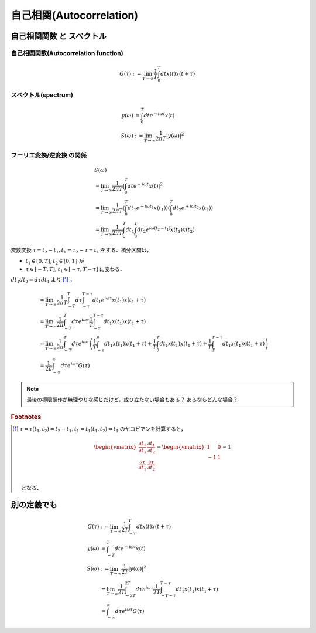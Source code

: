 ==========================
自己相関(Autocorrelation) 
==========================

自己相関関数 と スペクトル 
===========================

自己相関関数(Autocorrelation function) 
---------------------------------------

.. math::

  G(\tau) := \lim_{T\to \infty} \frac{1}{T} \int_0^T dt x(t) x(t+\tau)


スペクトル(spectrum) 
---------------------

.. math::

  y(\omega) &= \int_0^T dt e^{- i\omega t} x(t) \\
  S(\omega) &:= \lim_{T\to \infty} \frac{1}{2\pi T} |y(\omega)|^2


フーリエ変換/逆変換 の関係 
---------------------------

.. math::

  & S(\omega) \\
  &= \lim_{T\to \infty} \frac{1}{2\pi T}
  \left| \int_0^T dt e^{- i\omega t} x(t) \right|^2\\
  %
  &= \lim_{T\to \infty} \frac{1}{2\pi T}
  \left( \int_0^T dt_1 e^{- i\omega t_1} x(t_1) \right)
  \left( \int_0^T dt_2 e^{+ i\omega t_2} x(t_2) \right) \\
  %
  &= \lim_{T\to \infty} \frac{1}{2\pi T} \int_0^T dt_1 \int_0^T  dt_2
  e^{i\omega (t_2 - t_1)} x(t_1) x(t_2)

変数変換 :math:`\tau=t_2-t_1, t_1=\tau_2-\tau=t_1` をする．積分区間は，

- :math:`t_1 \in [0,T]`, :math:`t_2 \in [0,T]` が
- :math:`\tau \in [-T,T]`, :math:`t_1 \in [-\tau,T-\tau]` に変わる．

:math:`dt_1 dt_2 = d\tau dt_1` より [#f1]_ ，

.. math::

  &= \lim_{T\to \infty} \frac{1}{2\pi T}
  \int_{-T}^T d\tau
  \int_{-\tau}^{T-\tau} dt_1 e^{i \omega \tau} x(t_1) x(t_1+\tau) \\
  %
  &= \lim_{T\to \infty} \frac{1}{2\pi}
  \int_{-T}^T d\tau e^{i \omega \tau}
  \frac{1}{T}
  \int_{-\tau}^{T-\tau} dt_1 x(t_1) x(t_1+\tau) \\
  %
  &= \lim_{T\to \infty} \frac{1}{2\pi}
  \int_{-T}^T d\tau e^{i \omega \tau}
  \left(
    \frac{1}{T}
    \int_{-\tau}^{0} dt_1 x(t_1) x(t_1+\tau)
    +
    \underline{
      \frac{1}{T}
      \int_{0}^{T} dt_1 x(t_1) x(t_1+\tau)
    }
    +
    \frac{1}{T}
    \int_{T}^{T-\tau} dt_1 x(t_1) x(t_1+\tau)
  \right) \\
  %
  &= \frac{1}{2\pi}
  \int_{-\infty}^\infty d\tau e^{i \omega \tau}
  \underline{ G(\tau) }

.. note::

  最後の極限操作が無理やりな感じだけど，成り立たない場合もある？
  あるならどんな場合？

.. rubric:: Footnotes

.. [#f1]

  :math:`\tau=\tau(t_1,t_2)=t_2-t_1, t_1=t_1(t_1,t_2)=t_1`
  のヤコビアンを計算すると，

  .. math::
  
    \begin{vmatrix}
      \frac{\partial t_1}{\partial t_1} & \frac{\partial t_1}{\partial t_2} \\
      \frac{\partial\tau}{\partial t_1} & \frac{\partial\tau}{\partial t_2} \\
    \end{vmatrix}
    =
    \begin{vmatrix}
       1 & 0 \\
      -1 & 1 \\
    \end{vmatrix}
    = 1

  となる．


別の定義でも 
=============

.. math::

  G(\tau) &:= \lim_{T\to \infty} \frac{1}{2T} \int_{-T}^T dt x(t) x(t+\tau) \\
  y(\omega) &= \int_{-T}^T dt e^{- i\omega t} x(t) \\
  S(\omega) &:= \lim_{T\to \infty} \frac{1}{2 T} |y(\omega)|^2 \\
  %
  &= \lim_{T\to \infty} \frac{1}{2T}
  \int_{-2T}^{2T} d\tau e^{i \omega \tau}
  \frac{1}{2T}
  \int_{-T-\tau}^{T-\tau} dt_1 x(t_1) x(t_1+\tau) \\
  %
  &= \int_{-\infty}^\infty d\tau e^{i \omega \tau} G(\tau)
